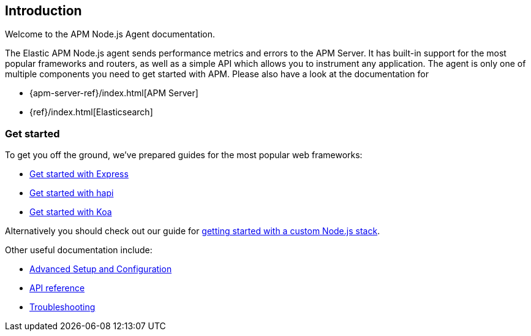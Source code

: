 [[intro]]

ifdef::env-github[]
NOTE: For the best reading experience,
please view this documentation at https://www.elastic.co/guide/en/apm/agent/nodejs/current/intro.html[elastic.co]
endif::[]

== Introduction

Welcome to the APM Node.js Agent documentation.

The Elastic APM Node.js agent sends performance metrics and errors to the APM Server.
It has built-in support for the most popular frameworks and routers,
as well as a simple API which allows you to instrument any application.
The agent is only one of multiple components you need to get started with APM.
Please also have a look at the documentation for

* {apm-server-ref}/index.html[APM Server]
* {ref}/index.html[Elasticsearch]

[float]
[[get-started]]
=== Get started

To get you off the ground, we've prepared guides for the most popular web frameworks:

* <<express,Get started with Express>>
* <<hapi,Get started with hapi>>
* <<koa,Get started with Koa>>

Alternatively you should check out our guide for <<custom-stack,getting started with a custom Node.js stack>>.

Other useful documentation include:

- <<advanced-setup,Advanced Setup and Configuration>>
- <<api,API reference>>
- <<troubleshooting,Troubleshooting>>
